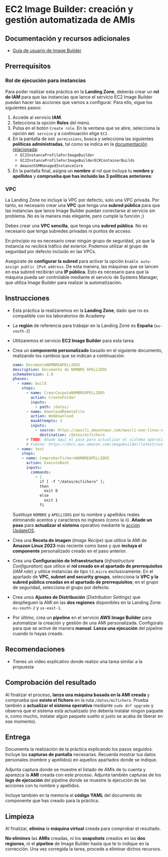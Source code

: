 * EC2 Image Builder: creación y gestión automatizada de AMIs
** Documentación y recursos adicionales
- [[https://docs.aws.amazon.com/imagebuilder/latest/userguide/what-is-image-builder.html][Guía de usuario de Image Builder]]

** Prerrequisitos
*** Rol de ejecución para instancias
Para poder realizar esta práctica en la *Landing Zone*, deberás crear un *rol de IAM* para que las instancias que lance el servicio EC2 Image Builder puedan hacer las acciones que vamos a configurar. Para ello, sigue los siguientes pasos:
1. Accede al servicio *IAM*.
2. Selecciona la opción *Roles* del menú.
3. Pulsa en el botón ~Create role~. En la ventana que se abre, selecciona la opción ~AWS service~ y a continuación elige ~EC2~.
  [[./imagenes/rol1.png]]
4. En la pantalla de ~Add permissions~, busca y selecciona las siguientes *políticas administradas*, tal como se indica en la [[https://docs.aws.amazon.com/imagebuilder/latest/userguide/security_iam_service-with-iam.html#security_iam_id-based-policy-examples][documentación relacionada]]:
   - ~EC2InstanceProfileForImageBuilder~
   - ~EC2InstanceProfileForImageBuilderECRContainerBuilds~
   - ~AmazonSSMManagedInstanceCore~
   [[./imagenes/rol2.png]]
   [[./imagenes/rol3.png]]
5. En la pantalla final, asigna un *nombre* al rol que incluya tu *nombre y apellidos* y *comprueba que has incluido las 3 políticas anteriores*:
  [[./imagenes/rol4.png]]

*** VPC
La Landing Zone no incluye la VPC por defecto, solo una VPC privada. Por tanto, es necesario crear una *VPC* que tenga una *subred pública* para que las instancias que lance Image Builder puedan conectarse al servicio sin problema. No es la manera más elegante, pero cumple la función ;)

Debes crear una *VPC sencilla*, que tenga una *subred pública*. No es necesario que tenga subredes privadas ni puntos de acceso.

En principio no es necesario crear ningún grupo de seguridad, ya que la instancia no recibirá tráfico del exterior. Podemos utilizar el grupo de seguridad por defecto incluido en las VPCs.

Asegúrate de *configurar la subred* para activar la opción ~Enable auto-assign public IPv4 address~. De esta manera, las máquinas que se lancen en esa subred recibirán una *IP pública*. Esto es necesario para que la máquina pueda ser controlable mediante el servicio de Systems Manager, que utiliza Image Builder para realizar la automatización.
[[./imagenes/vpc1.png]]

** Instrucciones
- Esta práctica la realizaremos en la *Landing Zone*, dado que no es compatible con los laboratorios de Academy
- La *región* de referencia para trabajar en la Landing Zone es *España* (~eu-south-2~)
- Utilizaremos el servicio *EC2 Image Builder* para esta tarea.
- Crea un *componente personalizado* basado en el siguiente documento, realizando los cambios que se indican a continuación:
  #+begin_src yaml
  name: DocumentoNOMBREAPELLIDOS
  description: Documento de NOMBRE APELLIDOS
  schemaVersion: 1.0
  phases:
    - name: build
      steps:
        - name: CrearCarpetaNOMBREAPELLIDOS
          action: CreateFolder
          inputs:
            - path: /datos/
        - name: DownloadRemoteFile
          action: WebDownload
          maxAttempts: 3
          inputs:
            - source: https://awscli.amazonaws.com/awscli-exe-linux-x86_64.zip
              destination: /datos/mifichero
        # TODO: Añade aquí el paso para actualizar el sistema operativo
        # Fuente: https://docs.aws.amazon.com/imagebuilder/latest/userguide/toe-action-modules.html#action-modules-updateos
    - name: test
      steps:
      - name: ComprobarFicheroNOMBREAPELLIDOS
        action: ExecuteBash
        inputs:
          commands:
            - |
              if [ -f "/datos/mifichero" ];
              then
                exit 0
              else
                exit 1
              fi
  #+end_src
  Sustituye ~NOMBRE~ y ~APELLIDOS~ por tu nombre y apellidos reales eliminando acentos y caracteres no ingleses (como la ~ñ~).
  *Añade un paso* para *actualizar el sistema* operativo mediante la [[https://docs.aws.amazon.com/imagebuilder/latest/userguide/toe-action-modules.html#action-modules-updateos][acción UpdateOS]].
- Crea una *Receta de imagen* (/Image Recipe/) que utilice la AMI de *Amazon Linux 2023* más reciente como base y que *incluya el componente* personalizado creado en el paso anterior.
- Crea una *Configuración de Infraestructura* (/Infrastructure Configuration/) que utilice el *rol creado en el apartado de prerrequisitos* (/IAM role/) y utilice instancias de tipo ~t3.micro~ exclusivamente. En el apartado de *VPC, subnet and security groups*, selecciona la *VPC y la subred pública creadas en el apartado de prerrequisitos*; en el grupo de seguridad, selecciona el grupo por defecto.
- Crea unos *Ajustes de Distribución* (/Distribution Settings/) que desplieguen la AMI en las *dos regiones* disponibles en la Landing Zone: ~eu-south-2~ y ~us-east-1~.
- Por último, crea un *pipeline* en el servicio *AWS Image Builder* para automatizar la creación y gestión de una AMI personalizada. Configúralo para que se active de manera *manual*. *Lanza una ejecución* del pipeline cuando lo hayas creado.
  
** Recomendaciones
- Tienes un vídeo explicativo donde realizo una tarea similar a la propuesta

** Comprobación del resultado
Al finalizar el proceso, *lanza una máquina basada en la AMI creada* y comprueba que *existe el fichero* en la ruta ~/datos/mifichero~. Prueba también a *actualizar el sistema operativo* mediante ~sudo dnf upgrade~ y observa que el sistema está actualizado (no debería instalar ningún paquete o, como mucho, instalar algún paquete suelto si justo se acaba de liberar en ese momento).

** Entrega
Documenta la realización de la práctica explicando los pasos seguidos. Incluye las *capturas de pantalla* necesarias. Recuerda mostrar tus datos personales (nombre y apellidos) en aquellos apartados donde se indique.

Adjunta captura donde se muestre el listado de AMIs de tu cuenta y aparezca la *AMI* creada con este proceso. Adjunta también capturas de los *logs de ejecución* del pipeline donde se muestre la ejecución de las acciones con tu nombre y apellidos.

Incluye también en la memoria el *código YAML* del documento de componente que has creado para la práctica.

** Limpieza
Al finalizar, *elimina* la *máquina virtual* creada para comprobar el resultado.

*No elimines* las *AMIs* creadas, ni los *snapshots* creados en las *dos regiones*, ni el *pipeline* de Image Builder hasta que te lo indique en la corrección. Una vez corregida la tarea, procede a eliminar dichos recursos.
